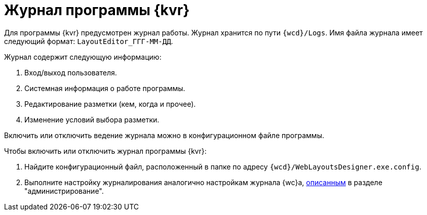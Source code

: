 = Журнал программы {kvr}

Для программы {kvr} предусмотрен журнал работы. Журнал хранится по пути `{wcd}/Logs`. Имя файла журнала имеет следующий формат: `LayoutEditor_ГГГ-ММ-ДД`.

.Журнал содержит следующую информацию:
. Вход/выход пользователя.
. Системная информация о работе программы.
. Редактирование разметки (кем, когда и прочее).
. Изменение условий выбора разметки.

Включить или отключить ведение журнала можно в конфигурационном файле программы.

.Чтобы включить или отключить журнал программы {kvr}:
. Найдите конфигурационный файл, расположенный в папке по адресу `{wcd}/WebLayoutsDesigner.exe.config`.
. Выполните настройку журналирования аналогично настройкам журнала {wc}а, xref:admin:log-config.adoc[описанным] в разделе "администрирование".
